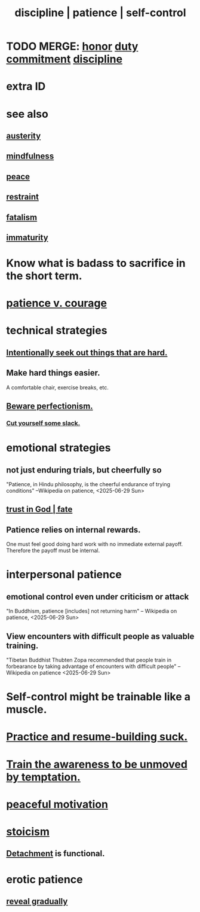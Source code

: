 :PROPERTIES:
:ID:       262826ac-648b-40a6-b0b5-0644ef17a3a8
:ROAM_ALIASES: patience discipline self-control
:END:
#+title: discipline | patience | self-control
* TODO MERGE: [[id:2bf0c161-5014-4291-8db5-70801e8a8a65][honor]] [[id:a55842c2-536e-4581-b04b-026715e646d1][duty]] [[id:e559b2cf-93af-4522-861c-82a2e9d6f670][commitment]] [[id:262826ac-648b-40a6-b0b5-0644ef17a3a8][discipline]]
* extra ID
:PROPERTIES:
:ID:       d7d8d66e-24b4-4f53-aa98-0d6707b26254
:END:
* see also
** [[id:ee0e7d70-20c9-4af2-8e01-c8e03255c8d8][austerity]]
** [[id:9ec55e32-f974-479e-8295-7d9e30156684][mindfulness]]
** [[id:6e44fba3-c51d-430c-81ac-bd91e8db773b][peace]]
** [[id:34e03fd6-963b-451c-85c8-b8063518e597][restraint]]
** [[id:f1a5c61e-6aa2-4a74-9113-2404c8d6f674][fatalism]]
** [[id:31b4c38c-5885-4895-ae33-85cb4fb93b86][immaturity]]
* Know what is badass to sacrifice in the short term.
  :PROPERTIES:
  :ID:       9395f417-7e64-461f-ac7e-f7a95ce8d683
  :END:
* [[id:5801add6-9aaf-4f60-9354-f4aadfa5e7d2][patience v. courage]]
* technical strategies
** [[id:e0a738a1-6bcc-4995-9c58-472f85432140][Intentionally seek out things that are hard.]]
** Make hard things easier.
   A comfortable chair, exercise breaks, etc.
** [[id:d59f21b1-2b7d-40e7-8f98-739c366b8280][Beware perfectionism.]]
*** [[id:5f213eb6-8631-4c84-83fa-77a94f8a1fc2][Cut yourself some slack.]]
* emotional strategies
** not just enduring trials, but cheerfully so
   "Patience, in Hindu philosophy, is the cheerful endurance of trying conditions"
   --Wikipedia on patience, <2025-06-29 Sun>
** [[id:cd9ea78e-bc53-426e-9011-70a5d8d1ccde][trust in God | fate]]
** Patience relies on internal rewards.
   One must feel good doing hard work with no immediate external payoff.
   Therefore the payoff must be internal.
* interpersonal patience
** emotional control even under criticism or attack
   "In Buddhism, patience [includes] not returning harm"
   -- Wikipedia on patience, <2025-06-29 Sun>
** View encounters with difficult people as valuable training.
   "Tibetan Buddhist Thubten Zopa recommended that people train in forbearance by taking advantage of encounters with difficult people"
   -- Wikipedia on patience <2025-06-29 Sun>
* Self-control might be trainable like a muscle.
* [[id:5a49b82d-9b09-4f5a-ae80-6c6595d46ae1][Practice and resume-building suck.]]
* [[id:bb4d7add-0f2d-4367-89da-429dbf550a8b][Train the awareness to be unmoved by temptation.]]
* [[id:c2decf8f-87a5-41e0-86c6-a5633566acc6][peaceful motivation]]
* [[id:7aef35f2-43a8-4376-b31a-379da833254e][stoicism]]
** [[id:0c575dde-46fd-4fcd-a9a7-1fb95ce42858][Detachment]] is functional.
* erotic patience
  :PROPERTIES:
  :ID:       f26aa8fe-1dde-4024-82ec-20b247aab0f7
  :END:
** [[id:0180e344-0ac2-403c-8266-62cdd2e22068][reveal gradually]]
